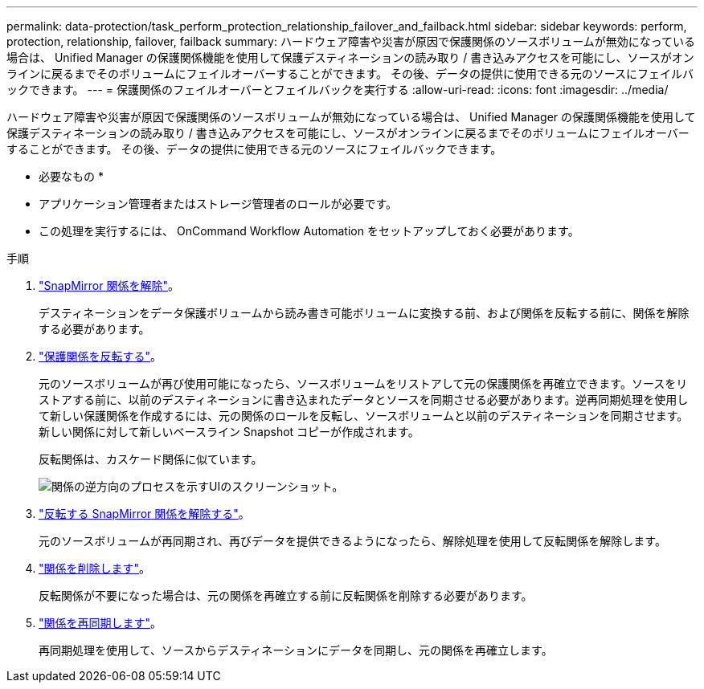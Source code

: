 ---
permalink: data-protection/task_perform_protection_relationship_failover_and_failback.html 
sidebar: sidebar 
keywords: perform, protection, relationship, failover, failback 
summary: ハードウェア障害や災害が原因で保護関係のソースボリュームが無効になっている場合は、 Unified Manager の保護関係機能を使用して保護デスティネーションの読み取り / 書き込みアクセスを可能にし、ソースがオンラインに戻るまでそのボリュームにフェイルオーバーすることができます。 その後、データの提供に使用できる元のソースにフェイルバックできます。 
---
= 保護関係のフェイルオーバーとフェイルバックを実行する
:allow-uri-read: 
:icons: font
:imagesdir: ../media/


[role="lead"]
ハードウェア障害や災害が原因で保護関係のソースボリュームが無効になっている場合は、 Unified Manager の保護関係機能を使用して保護デスティネーションの読み取り / 書き込みアクセスを可能にし、ソースがオンラインに戻るまでそのボリュームにフェイルオーバーすることができます。 その後、データの提供に使用できる元のソースにフェイルバックできます。

* 必要なもの *

* アプリケーション管理者またはストレージ管理者のロールが必要です。
* この処理を実行するには、 OnCommand Workflow Automation をセットアップしておく必要があります。


.手順
. link:task_break_snapmirror_relationship_from_health_volume_details.html["SnapMirror 関係を解除"]。
+
デスティネーションをデータ保護ボリュームから読み書き可能ボリュームに変換する前、および関係を反転する前に、関係を解除する必要があります。

. link:task_reverse_protection_relationships_from_health_volume_details.html["保護関係を反転する"]。
+
元のソースボリュームが再び使用可能になったら、ソースボリュームをリストアして元の保護関係を再確立できます。ソースをリストアする前に、以前のデスティネーションに書き込まれたデータとソースを同期させる必要があります。逆再同期処理を使用して新しい保護関係を作成するには、元の関係のロールを反転し、ソースボリュームと以前のデスティネーションを同期させます。新しい関係に対して新しいベースライン Snapshot コピーが作成されます。

+
反転関係は、カスケード関係に似ています。

+
image::../media/um_toplogy_reverse_resync.gif[関係の逆方向のプロセスを示すUIのスクリーンショット。]

. link:task_break_snapmirror_relationship_from_health_volume_details.html["反転する SnapMirror 関係を解除する"]。
+
元のソースボリュームが再同期され、再びデータを提供できるようになったら、解除処理を使用して反転関係を解除します。

. link:task_remove_protection_relationship_voldtls.html["関係を削除します"]。
+
反転関係が不要になった場合は、元の関係を再確立する前に反転関係を削除する必要があります。

. link:task_resynchronize_protection_relationships_voldtls.html["関係を再同期します"]。
+
再同期処理を使用して、ソースからデスティネーションにデータを同期し、元の関係を再確立します。


